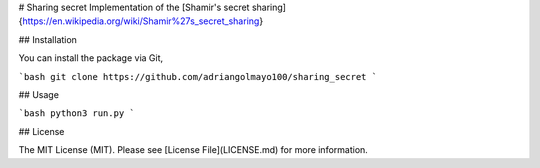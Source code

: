 # Sharing secret
Implementation of the [Shamir's secret sharing]{https://en.wikipedia.org/wiki/Shamir%27s_secret_sharing}


## Installation

You can install the package via Git,

```bash
git clone https://github.com/adriangolmayo100/sharing_secret
```

## Usage

```bash
python3 run.py
```


## License

The MIT License (MIT). Please see [License File](LICENSE.md) for more information.
